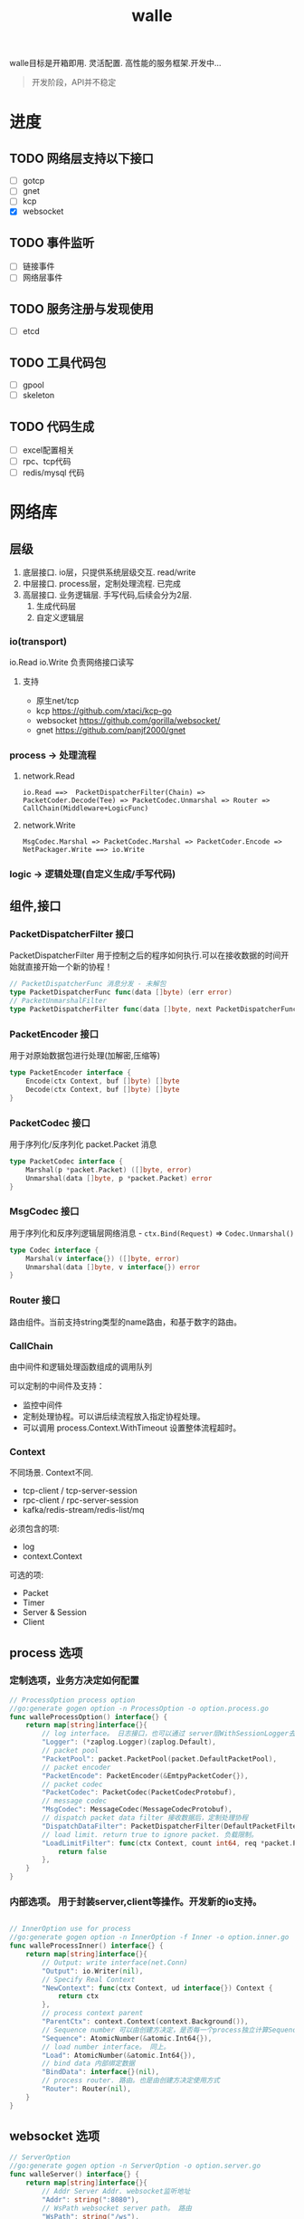 #+startup: content
#+title: walle

walle目标是开箱即用. 灵活配置. 高性能的服务框架.开发中...
#+begin_quote
开发阶段，API并不稳定
#+end_quote
* 进度
** TODO 网络层支持以下接口
 - [ ] gotcp
 - [ ] gnet
 - [ ] kcp
 - [X] websocket
** TODO 事件监听
 - [ ] 链接事件
 - [ ] 网络层事件
** TODO 服务注册与发现使用
 - [ ] etcd
** TODO 工具代码包
 - [ ] gpool
 - [ ] skeleton
** TODO 代码生成
 - [ ] excel配置相关
 - [ ] rpc、tcp代码
 - [ ] redis/mysql 代码
* 网络库
** 层级
 1. 底层接口. io层，只提供系统层级交互. read/write
 2. 中层接口. process层，定制处理流程. 已完成
 3. 高层接口. 业务逻辑层.
    手写代码,后续会分为2层. 
    1. 生成代码层
    2. 自定义逻辑层
*** io(transport)
io.Read io.Write 负责网络接口读写
**** 支持
 - 原生net/tcp
 - kcp https://github.com/xtaci/kcp-go
 - websocket https://github.com/gorilla/websocket/
 - gnet https://github.com/panjf2000/gnet
*** process -> 处理流程
**** network.Read
#+begin_example
io.Read ==>  PacketDispatcherFilter(Chain) => PacketCoder.Decode(Tee) => PacketCodec.Unmarshal => Router => CallChain(Middleware+LogicFunc)
#+end_example

**** network.Write
#+begin_example
MsgCodec.Marshal => PacketCodec.Marshal => PacketCoder.Encode => NetPackager.Write ==> io.Write
#+end_example

*** logic -> 逻辑处理(自定义生成/手写代码)

** 组件,接口
*** PacketDispatcherFilter 接口
PacketDispatcherFilter 用于控制之后的程序如何执行.可以在接收数据的时间开始就直接开始一个新的协程！
#+begin_src go
// PacketDispatcherFunc 消息分发 - 未解包
type PacketDispatcherFunc func(data []byte) (err error)
// PacketUnmarshalFilter
type PacketDispatcherFilter func(data []byte, next PacketDispatcherFunc) (err error)
#+end_src
*** PacketEncoder 接口
用于对原始数据包进行处理(加解密,压缩等)
#+begin_src go
type PacketEncoder interface {
	Encode(ctx Context, buf []byte) []byte
	Decode(ctx Context, buf []byte) []byte
}
#+end_src
*** PacketCodec 接口
用于序列化/反序列化 packet.Packet 消息
#+begin_src go
type PacketCodec interface {
	Marshal(p *packet.Packet) ([]byte, error)
	Unmarshal(data []byte, p *packet.Packet) error
}
#+end_src
*** MsgCodec 接口
用于序列化和反序列逻辑层网络消息 - ~ctx.Bind(Request)~ => ~Codec.Unmarshal()~
#+begin_src go
type Codec interface {
	Marshal(v interface{}) ([]byte, error)
	Unmarshal(data []byte, v interface{}) error
}
#+end_src
*** Router 接口
路由组件。当前支持string类型的name路由，和基于数字的路由。
*** CallChain
由中间件和逻辑处理函数组成的调用队列

可以定制的中间件及支持：
 - 监控中间件
 - 定制处理协程。可以讲后续流程放入指定协程处理。
 - 可以调用 process.Context.WithTimeout 设置整体流程超时。

*** Context
不同场景. Context不同.
 - tcp-client / tcp-server-session
 - rpc-client / rpc-server-session 
 - kafka/redis-stream/redis-list/mq
必须包含的项:
  - log
  - context.Context
可选的项: 
    - Packet
    - Timer
    - Server & Session
    - Client
      
** process 选项
*** 定制选项，业务方决定如何配置
#+begin_src go
// ProcessOption process option
//go:generate gogen option -n ProcessOption -o option.process.go
func walleProcessOption() interface{} {
	return map[string]interface{}{
		// log interface。 日志接口，也可以通过 server层WithSessionLogger去定制
		"Logger": (*zaplog.Logger)(zaplog.Default),
		// packet pool
		"PacketPool": packet.PacketPool(packet.DefaultPacketPool),
		// packet encoder
		"PacketEncode": PacketEncoder(&EmtpyPacketCoder{}),
		// packet codec
		"PacketCodec": PacketCodec(PacketCodecProtobuf),
		// message codec
		"MsgCodec": MessageCodec(MessageCodecProtobuf),
		// dispatch packet data filter 接收数据后，定制处理协程
		"DispatchDataFilter": PacketDispatcherFilter(DefaultPacketFilter),
		// load limit. return true to ignore packet. 负载限制。
		"LoadLimitFilter": func(ctx Context, count int64, req *packet.Packet) bool {
			return false
		},
	}
}

#+end_src
*** 内部选项。 用于封装server,client等操作。开发新的io支持。
#+begin_src go

// InnerOption use for process
//go:generate gogen option -n InnerOption -f Inner -o option.inner.go
func walleProcessInner() interface{} {
	return map[string]interface{}{
		// Output: write interface(net.Conn)
		"Output": io.Writer(nil),
		// Specify Real Context
		"NewContext": func(ctx Context, ud interface{}) Context {
			return ctx
		},
		// process context parent
		"ParentCtx": context.Context(context.Background()),
		// Sequence number 可以由创建方决定，是否每一个process独立计算Sequence
		"Sequence": AtomicNumber(&atomic.Int64{}),
		// load number interface。 同上。
		"Load": AtomicNumber(&atomic.Int64{}),
		// bind data 内部绑定数据
		"BindData": interface{}(nil),
		// process router. 路由。也是由创建方决定使用方式
		"Router": Router(nil),
	}
}
#+end_src


** websocket 选项
#+begin_src go
// ServerOption
//go:generate gogen option -n ServerOption -o option.server.go
func walleServer() interface{} {
	return map[string]interface{}{
		// Addr Server Addr. websocket监听地址
		"Addr": string(":8080"),
		// WsPath websocket server path。 路由
		"WsPath": string("/ws"),
		// Upgrade websocket upgrade
		"Upgrade": (*websocket.Upgrader)(DefaultUpgrade),
		// UpgradeFail upgrade fail notify.
		"UpgradeFail": func(w http.ResponseWriter, r *http.Request, reason error) {},
		// accepted load limit.链接数量限制
		"AcceptLoadLimit": func(sess Session, cnt int64) bool { return false },
		// Process Options 传递给process的选项。
		"ProcessOptions": []process.ProcessOption{},
		// process router。路由
		"Router": Router(nil),
		// SessionRouter custom session router。定制路由
		"SessionRouter": func(sess Session, global Router) (r Router) { return global },
		// log interface 日志接口
		"Logger": (*zaplog.Logger)(zaplog.Default),
		// SessionLogger custom session logger。定制日志接口
		"SessionLogger": func(sess Session, global *zaplog.Logger) (r *zaplog.Logger) { return global },
		// NewSession custom session。新链接通知
		"NewSession": func(in Session, r *http.Request) (Session, error) { return in, nil },
		// StopImmediately when session finish,business finish immediately.
		// 链接断开后，是否停止处理流程。 应该根据业务分析决定。
		"StopImmediately": false,
		// ReadTimeout read timetout
		"ReadTimeout": time.Duration(0),
		// WriteTimeout write timeout
		"WriteTimeout": time.Duration(0),
		// MaxMessageLimit limit message size
		"MaxMessageLimit": int(0),
		// Write network data method.
		"WriteMethods": WriteMethod(WriteAsync),
		// SendQueueSize async send queue size
		"SendQueueSize": int(1024),
		// Heartbeat use websocket ping/pong.
		"Heartbeat": time.Duration(0),
		// HttpServeMux custom set mux
		"HttpServeMux": (*http.ServeMux)(http.DefaultServeMux),
	}
}
#+end_src

[[./example/ws][websocket例子]]


